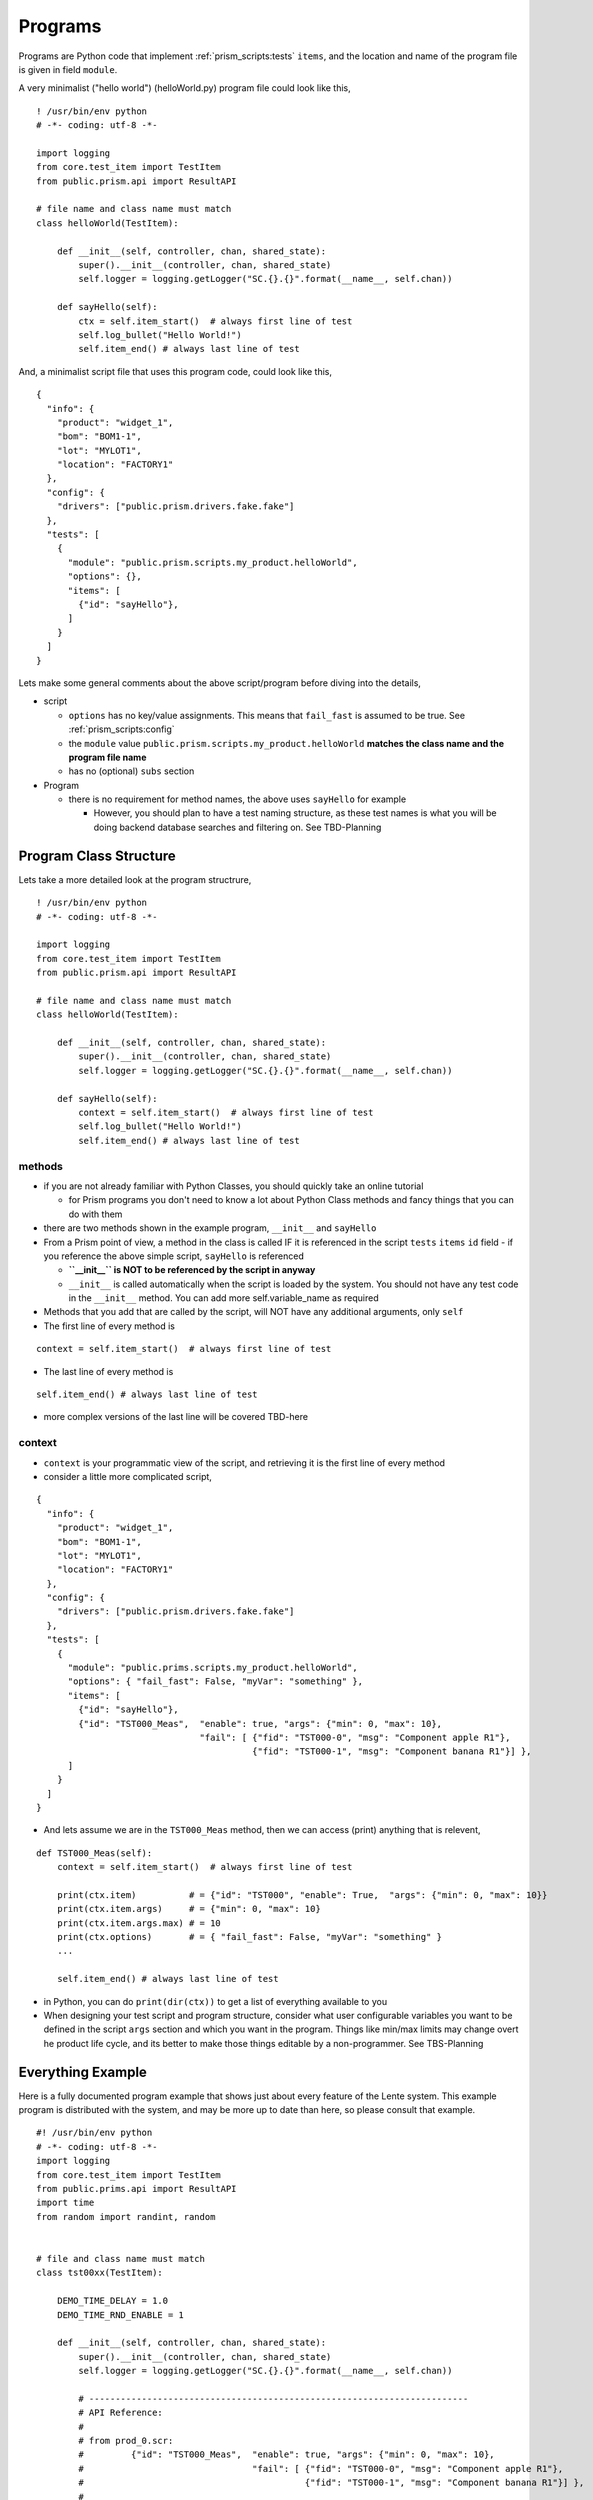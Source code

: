 Programs
========

Programs are Python code that implement :ref:`prism_scripts:tests` ``items``, and the location and name of the
program file is given in field ``module``.

A very minimalist ("hello world") (helloWorld.py) program file could look like this,

::

    ! /usr/bin/env python
    # -*- coding: utf-8 -*-

    import logging
    from core.test_item import TestItem
    from public.prism.api import ResultAPI

    # file name and class name must match
    class helloWorld(TestItem):

        def __init__(self, controller, chan, shared_state):
            super().__init__(controller, chan, shared_state)
            self.logger = logging.getLogger("SC.{}.{}".format(__name__, self.chan))

        def sayHello(self):
            ctx = self.item_start()  # always first line of test
            self.log_bullet("Hello World!")
            self.item_end() # always last line of test


And, a minimalist script file that uses this program code, could look like this,

::

    {
      "info": {
        "product": "widget_1",
        "bom": "BOM1-1",
        "lot": "MYLOT1",
        "location": "FACTORY1"
      },
      "config": {
        "drivers": ["public.prism.drivers.fake.fake"]
      },
      "tests": [
        {
          "module": "public.prism.scripts.my_product.helloWorld",
          "options": {},
          "items": [
            {"id": "sayHello"},
          ]
        }
      ]
    }

Lets make some general comments about the above script/program before diving into the details,

* script

  * ``options`` has no key/value assignments.  This means that ``fail_fast`` is assumed to be true. See :ref:`prism_scripts:config`
  * the ``module`` value ``public.prism.scripts.my_product.helloWorld`` **matches the class name and the program file name**
  * has no (optional) ``subs`` section

* Program

  * there is no requirement for method names, the above uses ``sayHello`` for example

    * However, you should plan to have a test naming structure, as these test names is what you will be doing backend
      database searches and filtering on.  See TBD-Planning


Program Class Structure
-----------------------

Lets take a more detailed look at the program structrure,

::

    ! /usr/bin/env python
    # -*- coding: utf-8 -*-

    import logging
    from core.test_item import TestItem
    from public.prism.api import ResultAPI

    # file name and class name must match
    class helloWorld(TestItem):

        def __init__(self, controller, chan, shared_state):
            super().__init__(controller, chan, shared_state)
            self.logger = logging.getLogger("SC.{}.{}".format(__name__, self.chan))

        def sayHello(self):
            context = self.item_start()  # always first line of test
            self.log_bullet("Hello World!")
            self.item_end() # always last line of test

methods
^^^^^^^

* if you are not already familiar with Python Classes, you should quickly take an online tutorial

  * for Prism programs you don't need to know a lot about Python Class methods and fancy things that you
    can do with them
* there are two methods shown in the example program, ``__init__`` and ``sayHello``
* From a Prism point of view, a method in the class is called IF it is referenced in the script ``tests`` ``items``
  ``id`` field - if you reference the above simple script, ``sayHello`` is referenced

  * **``__init__`` is NOT to be referenced by the script in anyway**
  * ``__init__`` is called automatically when the script is loaded by the system.  You should not have any test
    code in the ``__init__`` method.  You can add more self.variable_name as required

* Methods that you add that are called by the script, will NOT have any additional arguments, only ``self``
* The first line of every method is

::

    context = self.item_start()  # always first line of test

* The last line of every method is

::

    self.item_end() # always last line of test

* more complex versions of the last line will be covered TBD-here

context
^^^^^^^

* ``context`` is your programmatic view of the script, and retrieving it is the first line of every method
* consider a little more complicated script,

::

    {
      "info": {
        "product": "widget_1",
        "bom": "BOM1-1",
        "lot": "MYLOT1",
        "location": "FACTORY1"
      },
      "config": {
        "drivers": ["public.prism.drivers.fake.fake"]
      },
      "tests": [
        {
          "module": "public.prims.scripts.my_product.helloWorld",
          "options": { "fail_fast": False, "myVar": "something" },
          "items": [
            {"id": "sayHello"},
            {"id": "TST000_Meas",  "enable": true, "args": {"min": 0, "max": 10},
                                   "fail": [ {"fid": "TST000-0", "msg": "Component apple R1"},
                                             {"fid": "TST000-1", "msg": "Component banana R1"}] },
          ]
        }
      ]
    }

* And lets assume we are in the ``TST000_Meas`` method, then we can access (print) anything that is relevent,

::

    def TST000_Meas(self):
        context = self.item_start()  # always first line of test

        print(ctx.item)          # = {"id": "TST000", "enable": True,  "args": {"min": 0, "max": 10}}
        print(ctx.item.args)     # = {"min": 0, "max": 10}
        print(ctx.item.args.max) # = 10
        print(ctx.options)       # = { "fail_fast": False, "myVar": "something" }
        ...

        self.item_end() # always last line of test

* in Python, you can do ``print(dir(ctx))`` to get a list of everything available to you
* When designing your test script and program structure, consider what user configurable variables you want to be
  defined in the script ``args`` section and which you want in the program.  Things like min/max limits may change
  overt he product life cycle, and its better to make those things editable by a non-programmer. See TBS-Planning


Everything Example
------------------

Here is a fully documented program example that shows just about every feature of the Lente system.  This
example program is distributed with the system, and may be more up to date than here, so please consult that example.

::

    #! /usr/bin/env python
    # -*- coding: utf-8 -*-
    import logging
    from core.test_item import TestItem
    from public.prims.api import ResultAPI
    import time
    from random import randint, random


    # file and class name must match
    class tst00xx(TestItem):

        DEMO_TIME_DELAY = 1.0
        DEMO_TIME_RND_ENABLE = 1

        def __init__(self, controller, chan, shared_state):
            super().__init__(controller, chan, shared_state)
            self.logger = logging.getLogger("SC.{}.{}".format(__name__, self.chan))

            # ------------------------------------------------------------------------
            # API Reference:
            #
            # from prod_0.scr:
            #         {"id": "TST000_Meas",  "enable": true, "args": {"min": 0, "max": 10},
            #                                "fail": [ {"fid": "TST000-0", "msg": "Component apple R1"},
            #                                          {"fid": "TST000-1", "msg": "Component banana R1"}] },
            #
            # ctx = self.item_start()  # always first line of test
            #  - use ctx (context) to extract information to drive the test program (see above)
            #  - ctx (context) is a namespace of content from the test script
            #  - ctx.item = {"id": "TST000", "enable": True,  "args": {"min": 0, "max": 10}}
            #  - ctx.item.args = {"min": 0, "max": 10}
            #  - ctx.item.args.max = 10
            #  - ctx.options = { "fail_fast": False }
            #  - ctx.options.fail_fast = False
            #
            #  - record functions
            #    - ctx.record.measurement(name, value, unit, min=None, max=None)
            #      - name: name of the measurement, should be unique per test item
            #      - unit: from ResultAPI.UNIT_*
            #    - result extensions
            #      - the result base class can be extended, as it has in this example
            #      - class ResultBaseClassKeysV1(ResultBaseClass)
            #      - two functions were added, and used in this example,
            #        - add_key(key, value, slot=None)
            #        - get_keys()
            #
            # self.chan  # this channel
            #
            # self.item_end([result[s]]) # always last line of test
            #  - result is one of ResultAPI.RECORD_* constants
            #  - result may be a list or a single instance
            #  - called without arguments, the result is ResultAPI.RECORD_RESULT_PASS
            #
            # Usage Reference
            #
            # 1) Test Item Timeout
            #    - every test time is guarded by a timeout which has a default of ResultAPI.TESTITEM_TIMEOUT Sec.
            #    - this value can be overridden by adding '"timeout": <value>' to the test item in the script
            #    - if the timeout expires, it is considered a Fail, even if it is
            #      on a user input item.  The test script will fail.
            #

        def TST0xxSETUP(self):
            ctx = self.item_start()  # always first line of test
            time.sleep(self.DEMO_TIME_DELAY * random() * self.DEMO_TIME_RND_ENABLE)

            self.item_end()  # always last line of test

        def TST0xxTRDN(self):
            ctx = self.item_start()  # always first line of test
            time.sleep(self.DEMO_TIME_DELAY * random() * self.DEMO_TIME_RND_ENABLE)
            self.item_end()  # always last line of test

        def TST000_Meas(self):
            """ Measurement example, with multiple failure messages
            - example of taking multiple measurements, and sending as a list of results
            - if any test fails, this test item fails

                {"id": "TST000_Meas",    "enable": true, "args": {"min": 0, "max": 10},
                                         "fail": [ {"fid": "TST000-0", "msg": "Component apple R1"},
                                                   {"fid": "TST000-1", "msg": "Component banana R1"}] },
            """
            ctx = self.item_start()   # always first line of test

            time.sleep(self.DEMO_TIME_DELAY * random() * self.DEMO_TIME_RND_ENABLE)

            FAIL_APPLE   = 0  # indexes into the "fail" list, just for code readability
            FAIL_BANANNA = 1

            measurement_results = []  # list for all the coming measurements...

            # Apples measurement...
            _result, _bullet = ctx.record.measurement("apples",
                                                      randint(0, 10),
                                                      ResultAPI.UNIT_DB,
                                                      ctx.item.args.min,
                                                      ctx.item.args.max)
            # if failed, there is a msg in script to attach to the record, for repair purposes
            if _result == ResultAPI.RECORD_RESULT_FAIL:
                msg = ctx.item.fail[FAIL_APPLE]
                ctx.record.fail_msg(msg)

            self.log_bullet(_bullet)
            measurement_results.append(_result)

            # Bananas measurement...
            _result, _bullet = ctx.record.measurement("bananas",
                                                      randint(0, 10),
                                                      ResultAPI.UNIT_DB,
                                                      ctx.item.args.min,
                                                      ctx.item.args.max)

            # if failed, there is a msg in script to attach to the record, for repair purposes
            if _result == ResultAPI.RECORD_RESULT_FAIL:
                msg = ctx.item.fail[FAIL_BANANNA]
                ctx.record.fail_msg(msg)

            self.log_bullet(_bullet)
            measurement_results.append(_result)

            # Note that we can send a list of measurements
            self.item_end(item_result_state=measurement_results)  # always last line of test

        def TST001_Skip(self):
            """ Example of an item that is skipped

                {"id": "TST001_Skip",           "enable": false },
            """
            ctx = self.item_start()   # always first line of test
            # this is a skipped test for testing, in some scripts

            self.log_bullet("Was I skipped?")

            time.sleep(self.DEMO_TIME_DELAY * random() * self.DEMO_TIME_RND_ENABLE)

            self.item_end()  # always last line of test

        def TST002_Buttons(self):
            """ Select one of three buttons
            - capture the button index in the test record

                {"id": "TST002_Buttons",        "enable": true, "timeout": 10 },
            """
            ctx = self.item_start()   # always first line of test

            self.log_bullet("Please press a button!")

            buttons = ["one", "two", "three"]
            user_select = self.input_button(buttons)
            if user_select["success"]:
                b_idx = user_select["button"]
                self.log_bullet("{} was pressed!".format(buttons[b_idx]))
                _result, _bullet = ctx.record.measurement("button", b_idx, ResultAPI.UNIT_INT)
                self.log_bullet(_bullet)
            else:
                _result = ResultAPI.RECORD_RESULT_FAIL
                self.log_bullet(user_select.get("err", "UNKNOWN ERROR"))

            self.item_end(_result)  # always last line of test

        def TST003_KeyAdd(self):
            """ How use of keys: keys are things like serial numbers.
            - every call to self.add_key(k,v) adds the "k:v" to the next available
              key# in the record, you can force the slot though.  It depends how you will
              manage the keys in the final database; either by convention force every slot
              to represent a specific thing (preferred), or search all keys for the 'k' you want.

                {"id": "TST003_KeyAdd",         "enable": true },
            """
            ctx = self.item_start()   # always first line of test

            time.sleep(self.DEMO_TIME_DELAY * random() * self.DEMO_TIME_RND_ENABLE)

            value = randint(0, 100)
            ctx.record.add_key("value", value, slot=0)
            self.log_bullet("added key value: {}".format(value))

            self.item_end()  # always last line of test

        def TST004_KeyGet(self):
            """ How use of keys works
            - retrieve a previous key, otherwise fail test

                {"id": "TST004_KeyGet",         "enable": true },
            """
            ctx = self.item_start()  # always first line of test

            time.sleep(self.DEMO_TIME_DELAY * random() * self.DEMO_TIME_RND_ENABLE)

            keys = ctx.record.get_keys()
            if not keys.get("key0", False):
                self.log_bullet("ERROR key[0]: {}".format("NOT FOUND!"))
                self.item_end(ResultAPI.RECORD_RESULT_FAIL)  # always last line of test
                return

            self.log_bullet("got key[0]: {}".format(keys.get("key0", "NOT FOUND!")))
            self.item_end()  # always last line of test

        def TST005_RsrcLock(self):
            """ Demonstrate locking of a resource in shared_state
            - lock a resource for some time, and then release
            - note the hold time comes from the test script
            - this is useful for a piece of test equipment that is shared across channels

                {"id": "TST005_RsrcLock",       "enable": true, "args": {"holdTime": 1}, "timeout": 60 },
            """
            ctx = self.item_start()  # always first line of test

            hold_time = ctx.item.args.get("holdTime", 5)  # a safe way to get parms, a default backup

            self.log_bullet("waiting for my_resource...")
            self.shared_lock("my_resource").acquire()
            while hold_time:
                self.log_bullet("my_resource is locked for {} seconds".format(hold_time), ovrwrite_last_line=True)
                time.sleep(1)
                hold_time -= 1
            self.shared_lock("my_resource").release()
            self.log_bullet("my_resource is free")

            self.item_end()  # always last line of test

        def TST006_HWDriver(self):
            """ How to get a driver that was initialized when script was loaded
            - when the script is loaded, HW driver are initialized and stored in the shared
              state.  The format of the return data is,

              {"channel": idx, "type": type, "obj": d}
              where d:  {'id': <int>, "version": <version>, <"key": "value">, ...}

            - how the "obj" field depends on the HW driver
            """
            ctx = self.item_start()  # always first line of test

            time.sleep(self.DEMO_TIME_DELAY * random() * self.DEMO_TIME_RND_ENABLE)

            drivers = self.shared_get_drivers()
            for driver in drivers:
                self.log_bullet("found driver: {} {} {}".format(driver["type"],
                                                                driver["obj"]["id"],
                                                                driver["obj"]["version"]))

            self.item_end()  # always last line of test

        def TST007_LogPctProgress(self):
            """ Demo a log bullet with increasing percent
            """
            ctx = self.item_start()  # always first line of test

            percent = 0
            while percent <= 100:
                bar = "#" * int(40 * percent / 100)
                msg = "Completed {:3d}% {}".format(percent, bar)
                self.log_bullet(msg, ovrwrite_last_line=True)
                time.sleep(self.DEMO_TIME_DELAY * random() * self.DEMO_TIME_RND_ENABLE)
                percent += 10

            self.item_end()  # always last line of test

        def TST008_TextInput(self):
            """ Text Input Box

                {"id": "TST008_TextInput",      "enable": true, "timeout": 10 },
            """
            ctx = self.item_start()   # always first line of test

            self.log_bullet("Please Enter Text!")

            user_text = self.input_textbox("Enter Some Text:", "change")
            if user_text["success"]:
                self.log_bullet("Text: {}".format(user_text["textbox"]))

                # qualify the text here, and either if the text is invalid, re-ask
                # Note: ResultAPI.UNIT_STRING is used to format the measurement correctly in JSON
                ctx.record.measurement("input", user_text["textbox"], ResultAPI.UNIT_STRING)
                _result = ResultAPI.RECORD_RESULT_PASS
            else:
                # operator probably times out...
                _result = ResultAPI.RECORD_RESULT_FAIL
                self.log_bullet(user_text.get("err", "UNKNOWN ERROR"))

            self.item_end(_result)  # always last line of test

And here is the script that drives the program,

::

    # Example: Shows most of all the features of test portal UI
    {
      "info": {
        # info is captured in the result record and can be searched/filtered
        # Cannot add fields here without updating the result record handler and backend database
        "product": "widget_1",
        "bom": "B00012-001",
        "lot": "95035",
        "location": "canada/ontario/milton"
      },
      "config": {
        # -- These items can override those from prism.json, defaults are shown as example
        # result_*_dir - the 'stage' directory MUST be named stage.
        #              - any path must be under 'public'
        #"result_stage_dir": "public/result/stage",
        #"result_bkup_dir" : "public/result/bkup",
        #"result_server_url": "http://127.0.0.1:6600",
        #"result_server_retry_timer_sec": 10,
        #"result_encrypt": false,
        # --
        # fail_fast: if true (default), testing will stop on first failed test
        "fail_fast": false,
        # channel_hw_driver: list of code to initialize the test environment, must be specified
        "drivers": ["public.prism.drivers.fake.fake"]
      },
      "tests": [
        {
          # module is path to python code supporting this test
          "module": "public.prism.scripts.prod_v0.tst00xx",
          "options": {
            # fail_fast: if true (default), testing will stop on first failed test, overrides config section
            "fail_fast": false
            # timeout: defaults to 10 seconds, but can be overridden here, or in a test item (below)
            #"timeout": 20
            #
            # Other options may be added here for your specific use cases.
            # Options here are available to each item python coded implementation.
            # Think of these options like global variable to all test items in this module.
          },
          "items": [
            {"id": "TST0xxSETUP",           "enable": true },
            {"id": "TST000_Meas",           "enable": true, "args": {"min": 0, "max": 10},
                                            # fail: this is a list of 'fid' and 'msg' that get displayed and
                                            #       recorded with the test record.  The python code for this
                                            #       test item assigns which item in the list best represents
                                            #       the failure mode.  This information is to assist repair.
                                            "fail": [ {"fid": "TST000-0", "msg": "Component apple R1"},
                                                      {"fid": "TST000-1", "msg": "Component banana R1"}] },
            {"id": "TST001_Skip",           "enable": false },
            {"id": "TST002_Buttons",        "enable": true, "timeout": 10 },
            {"id": "TST003_KeyAdd",         "enable": true },
            {"id": "TST004_KeyGet",         "enable": true },
            {"id": "TST005_RsrcLock",       "enable": true, "args": {"holdTime": 1}, "timeout": 60 },
            {"id": "TST006_HWDriver",       "enable": true },
            {"id": "TST008_TextInput",      "enable": true, "timeout": 10 },
            {"id": "TST007_LogPctProgress", "enable": true, "timeout": 15 },
            {"id": "TST0xxTRDN",            "enable": true }
          ]
        }
      ]
    }



Measurements
------------

Measurements are typically made by your test programs to decide on Pass/Fail.  Measurements can also be stored in
a results (JSON) file and sent to a backend database.  What measurements to save are up to your requirements.  The
Prism platform has an API to make storing measurements easy, and in a prescriptive way, so that these results
can be analyzed from the backend database.

Example of measurement API is show in the example above, but are reviewed here in detail.

::

    def measurement(self, name, value, unit=ResultAPI.UNIT_NONE, min=None, max=None, force_fail=False):
        """ Check and store a measurement
        - performs a check on the value, returning one of ResultAPI.RECORD_RESULT_*
        - all values are stored as strings in the dB, converted here

        :param name: must be unique per test item
        :param force_fail: when set, forces measurement to fail
        :param min: min limit (int or float), None to ignore
        :param max: min limit (int or float), None to ignore
        :param value: any
        :param unit: one of self.UNIT_*
        :return: success, result, msg
            success: True: measurement accepted
                     False: a error occurred
            result: one of ResultAPI.RECORD_RESULT_*
                    (can be passed into self.item_end(), see examples)
            msg: if not success, this is error message
                 if success, this is human friendly message of the measurment
        """

``name`` - this will be appended to the full name of the test, which is the path to the python
program, the program filename, the class method, and finally this name.  As such the final test
name is a unique identifier

``units`` - from,

::

    class ResultAPI(Const):

        # More types can be created for your specific application needs
        # These items will be in the result record and backend database

        TESTITEM_TIMEOUT = 10.0  # default test item timeout in seconds

        RECORD_RESULT_UNKNOWN = "UNKNOWN" # this is an error if not changed
        RECORD_RESULT_PASS = "PASS"
        RECORD_RESULT_FAIL = "FAIL"
        RECORD_RESULT_TIMEOUT = "TIMEOUT"
        RECORD_RESULT_INCOMPLETE = "INC"
        RECORD_RESULT_INTERNAL_ERROR = "INTERNAL_ERROR"
        RECORD_RESULT_SKIP = "SKIP"
        RECORD_RESULT_DISABLED = "DISABLED"

        UNIT_OHMS = "Ohms"
        UNIT_DB = "dB"
        UNIT_VOLTS = "Volts"
        UNIT_CURRENT = "Amps"
        UNIT_STRING = "STR"
        UNIT_INT = "Integer"
        UNIT_FLOAT = "Float"
        UNIT_CELSIUS = "Celsius"
        UNIT_KELVIN = "Kelvin"
        UNIT_NEWTON = "Newton"
        UNIT_PASCAL = "Pascal"
        UNIT_BAR = "Bar"
        UNIT_METER = "Meter"
        UNIT_MILLIMETER = "Millimeter"
        UNIT_SECONDS = "Seconds"
        UNIT_MILLISECONDS = "Milliseconds"
        UNIT_MICROSECONDS = "Microseconds"
        UNIT_KILOGRAM = "Kilogram"
        UNIT_GRAM = "gram"
        UNIT_LITRE = "litre"
        UNIT_BOOLEAN = "Boolean"
        UNIT_CANDELA = "candela"
        UNIT_NONE = "None"
        UNIT_ALL = [UNIT_OHMS, UNIT_BOOLEAN, UNIT_NONE, UNIT_STRING, UNIT_VOLTS, UNIT_CELSIUS, UNIT_CURRENT,
                    UNIT_DB, UNIT_FLOAT, UNIT_PASCAL, UNIT_BAR, UNIT_NEWTON, UNIT_METER,
                    UNIT_MILLIMETER, UNIT_INT, UNIT_SECONDS, UNIT_MILLISECONDS, UNIT_MICROSECONDS,
                    UNIT_KILOGRAM, UNIT_GRAM, UNIT_LITRE, UNIT_KELVIN, UNIT_CANDELA]

        # ===================================================================================
        # BLOB data types
        #
        # BLOB_UNKNOWN
        # - unknown type of blob
        # - Lente will not try and plot/analyse blobs of this type, they are unknown
        BLOB_UNKNOWN = {
            "type": "BLOB_UNKNOWN",
            "data": None,              # replace with your data, must be JSON serializable
        }

        # Blobs that can be plotted
        # - Lente can plot blob data given the blob data type
        # - blobs that can be plotted, use BLOB_BOKEH_* dicts to define the plot
        # - there are a billion options to plotting with Bokeh, Lente only does bare minimum
        BLOB_BOKEH_FIGURE = {
            "title": "Title",
            "x_axis_type": "auto",  # auto, linear, log, datetime, mercator
            "x_axis_label": "X-Axis",
            "y_axis_type": "auto",  # auto, linear, log, datetime, mercator
            "y_axis_label": "Y-Axis",
        }

        # BLOB_PLOTXY
        # - XY plots
        # - 1 or more lines can be plotted
        # - use this type for plotting waves that fit a template (for example)
        BLOB_PLOTXY_PLOT = {
            "legend": None,  # change to string
            "line_width": 1,
            "x": [],         # x/y list lengths must be the same
            "y": [],
        }
        BLOB_PLOTXY = {
            "type": "BLOB_DICTXY",
            "BLOB_BOKEH_FIGURE": BLOB_BOKEH_FIGURE,
            "plots": [],   # append BLOB_DICTXY_PLOTs here as required...
        }

        # add any new types created here for the purposes of validating
        BLOB_TYPES = [BLOB_UNKNOWN["type"], BLOB_PLOTXY["type"]]


Measurements are called thru the ``ctx.record.measurement()`` API like this,

* calling ``ctx.record.measurement()`` means that this value will be in the backend database

::

    def myTest(self):
        ctx = self.item_start()   # always first line of test

        value = <some_value_from_test_equipment>
        success, _result, _bullet = ctx.record.measurement("apples",
                                                           random.randint(0, 10),
                                                           ResultAPI.UNIT_DB,
                                                           ctx.item.args.min,
                                                           ctx.item.args.max)
        self.log_bullet(_bullet)
        self.item_end(_result)  # always last line of test

* three parameters are returned, shown above as ``success, _result, _bullet``

  * ``success`` boolean indicating if the function was called successfully (not the result of the measurement).
  * ``_bullet`` string suitable for printing to the log via ``self.log_bullet()``
  * ``_result`` is meant to be sent to ``self.item_end()`` as shown and thus the state of the test is set (Pass or Fail)
  * ``_result`` may cause the program to take different action and not affect the state of the test item simply
    by not sending the result to ``self.item_end()``



Binning Failures
----------------

When a failure occurs in production, typically the DUTs are "binned" according to the failure type.  Then the
"bin" is bulk processed at a later time.  Given this typical process, Prism provides a means of indicating
a "binning code" when a failure occurs.

The "binning mechanism" is provided by the ``fail`` field for the test item in the script.  There is a list
of binning failure IDs (``fid``) with a corresponding ``msg`` for the user in the script.  This is shown in the
example ``TST000_Meas`` above.  Repeated here.

Example Notes:

* Two measurements are taken
* The measurement results are stored in a list, ``measurement_results``.  This list will be passed
  to ``self.item_end()`` so that all the results are considered by the system.  If any one of these results
  is a FAIL, the test item will FAIL.
* There is a co-operation between the test script and the test code as per the index to the type of failure.
  This is coded in the constants ``FAIL_APPLE`` and ``FAIL_BANANNA``
* ``ctx.record.fail_msg()`` is used to set the user facing "binning" message
* The ``fid`` text represents the "binning" code
* The ``msg`` is there to provide a hint to the test engineer of where the problem might be

::

    {"id": "TST000_Meas",  "enable": true, "args": {"min": 0, "max": 10},
                           # fail: this is a list of 'fid' and 'msg' that get displayed and
                           #       recorded with the test record.  The python code for this
                           #       test item assigns which item in the list best represents
                           #       the failure mode.  This information is to assist repair.
                           "fail": [ {"fid": "TST000-0", "msg": "Component apple R1"},
                                     {"fid": "TST000-1", "msg": "Component banana R1"}] },

Program code,

::

    def TST000_Meas(self):
        """ Measurement example, with multiple failure messages
        - example of taking multiple measurements, and sending as a list of results
        - if any test fails, this test item fails

            {"id": "TST000_Meas",    "enable": true, "args": {"min": 0, "max": 10},
                                     "fail": [ {"fid": "TST000-0", "msg": "Component apple R1"},
                                               {"fid": "TST000-1", "msg": "Component banana R1"}] },
        """
        ctx = self.item_start()   # always first line of test

        time.sleep(self.DEMO_TIME_DELAY * random.random() * self.DEMO_TIME_RND_ENABLE)

        FAIL_APPLE   = 0  # indexes into the "fail" list, just for code readability
        FAIL_BANANNA = 1

        measurement_results = []  # list for all the coming measurements...

        # Apples measurement...
        success, _result, _bullet = ctx.record.measurement("apples",
                                                           random.randint(0, 10),
                                                           ResultAPI.UNIT_DB,
                                                           ctx.item.args.min,
                                                           ctx.item.args.max)
        if not success:
            self.item_end(ResultAPI.RECORD_RESULT_INTERNAL_ERROR)
            return

        # if failed, there is a msg in script to attach to the record, for repair purposes
        if _result == ResultAPI.RECORD_RESULT_FAIL:
            msg = ctx.item.fail[FAIL_APPLE]
            ctx.record.fail_msg(msg)

        self.log_bullet(_bullet)
        measurement_results.append(_result)

        # Bananas measurement...
        success, _result, _bullet = ctx.record.measurement("bananas",
                                                           random.randint(0, 10),
                                                           ResultAPI.UNIT_DB,
                                                           ctx.item.args.min,
                                                           ctx.item.args.max)
        if not success:
            self.item_end(ResultAPI.RECORD_RESULT_INTERNAL_ERROR)
            return

        # if failed, there is a msg in script to attach to the record, for repair purposes
        if _result == ResultAPI.RECORD_RESULT_FAIL:
            msg = ctx.item.fail[FAIL_BANANNA]
            ctx.record.fail_msg(msg)

        self.log_bullet(_bullet)
        measurement_results.append(_result)

        # Note that we can send a list of measurements
        self.item_end(item_result_state=measurement_results)  # always last line of test


The idea is that over time, the failure codes and messages can become more accurate and meaningful as
production failures become understood.

